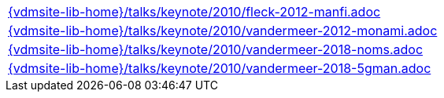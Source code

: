 //
// ============LICENSE_START=======================================================
//  Copyright (C) 2018 Sven van der Meer. All rights reserved.
// ================================================================================
// This file is licensed under the CREATIVE COMMONS ATTRIBUTION 4.0 INTERNATIONAL LICENSE
// Full license text at https://creativecommons.org/licenses/by/4.0/legalcode
// 
// SPDX-License-Identifier: CC-BY-4.0
// ============LICENSE_END=========================================================
//
// @author Sven van der Meer (vdmeer.sven@mykolab.com)
//

[cols="a", grid=rows, frame=none, %autowidth.stretch]
|===
|include::{vdmsite-lib-home}/talks/keynote/2010/fleck-2012-manfi.adoc[]
|include::{vdmsite-lib-home}/talks/keynote/2010/vandermeer-2012-monami.adoc[]
|include::{vdmsite-lib-home}/talks/keynote/2010/vandermeer-2018-noms.adoc[]
|include::{vdmsite-lib-home}/talks/keynote/2010/vandermeer-2018-5gman.adoc[]
|===

